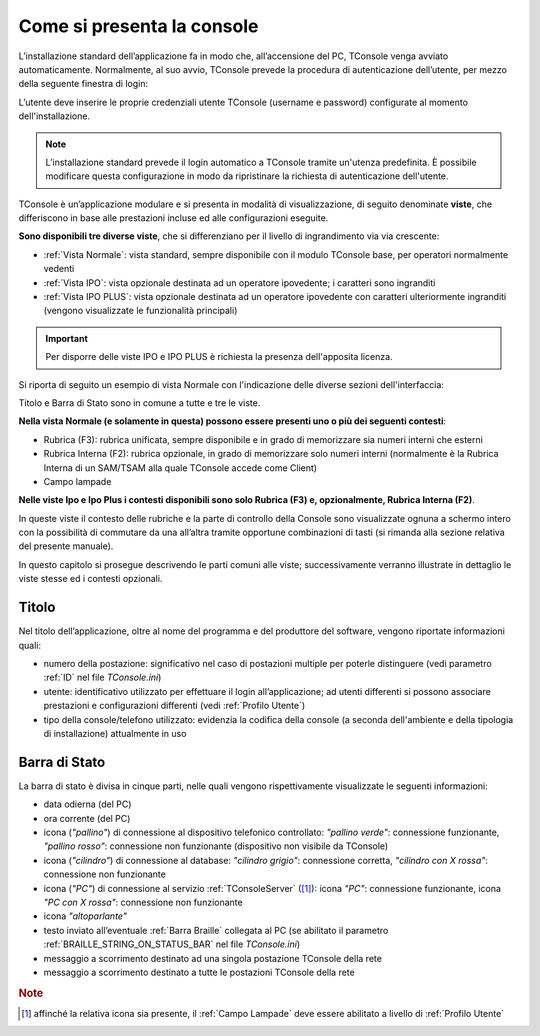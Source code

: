 ===========================
Come si presenta la console
===========================

L’installazione standard dell’applicazione fa in modo che, all’accensione del PC, TConsole venga avviato automaticamente. Normalmente, al suo avvio, TConsole prevede la procedura di autenticazione dell’utente, per mezzo della seguente finestra di login:

.. image:: /images/TCONSOLE/UTENTE/CONSOLE/console.png

L’utente deve inserire le proprie credenziali utente TConsole (username e password) configurate al momento dell'installazione.

.. come si attiva il "Modifica Password"???
.. NOTA: il pulsante "Modifica Password" è opzionale e, se presente, consente all’utente di cambiare la password associata al proprio identificativo.

..
 .. note :: L’avvio di TConsole può essere configurato in modo da eseguire automaticamente la procedura di autenticazione con un identicativo di utente predefinito.

.. note :: L’installazione standard prevede il login automatico a TConsole tramite un'utenza predefinita. È possibile modificare questa configurazione in modo da ripristinare la richiesta di autenticazione dell'utente.

..
 .. note :: Nella finestra di login è possibile verificare quali moduli TConsole sono disponibili: ad es. ####

TConsole è un’applicazione modulare e si presenta in modalità di visualizzazione, di seguito denominate **viste**, che differiscono in base alle prestazioni incluse ed alle configurazioni eseguite.

**Sono disponibili tre diverse viste**, che si differenziano per il livello di ingrandimento via via crescente:

..
    - **Vista Normale**: vista standard, sempre disponibile con il modulo TConsole base, per operatori normalmente vedenti
    - **Vista IPO**: vista opzionale destinata ad un operatore ipovedente; i caratteri sono ingranditi
    - **Vista IPO PLUS**: vista opzionale destinata ad un operatore ipovedente con caratteri ulteriormente ingranditi (vengono visualizzate le funzionalità principali)

- :ref:`Vista Normale`: vista standard, sempre disponibile con il modulo TConsole base, per operatori normalmente vedenti
- :ref:`Vista IPO`: vista opzionale destinata ad un operatore ipovedente; i caratteri sono ingranditi
- :ref:`Vista IPO PLUS`: vista opzionale destinata ad un operatore ipovedente con caratteri ulteriormente ingranditi (vengono visualizzate le funzionalità principali)

.. important :: Per disporre delle viste IPO e IPO PLUS è richiesta la presenza dell'apposita licenza.

Si riporta di seguito un esempio di vista Normale con l'indicazione delle diverse sezioni dell'interfaccia:

.. image:: /images/TCONSOLE/UTENTE/CONSOLE/vista_normale_sezioni.png

Titolo e Barra di Stato sono in comune a tutte e tre le viste.

**Nella vista Normale (e solamente in questa) possono essere presenti uno o più dei seguenti contesti**:

- Rubrica (F3): rubrica unificata, sempre disponibile e in grado di memorizzare sia numeri interni che esterni
- Rubrica Interna (F2): rubrica opzionale, in grado di memorizzare solo numeri interni (normalmente è la Rubrica Interna di un SAM/TSAM alla quale TConsole accede come Client)
- Campo lampade
.. - Rubrica Web
.. - Liste di selezione abbreviata
.. - Prenotazioni

**Nelle viste Ipo e Ipo Plus i contesti disponibili sono solo Rubrica (F3) e, opzionalmente, Rubrica Interna (F2)**.

In queste viste il contesto delle rubriche e la parte di controllo della Console sono visualizzate ognuna a schermo intero con la possibilità di commutare da una all’altra tramite opportune combinazioni di tasti (si rimanda alla sezione relativa del presente manuale).

In questo capitolo si prosegue descrivendo le parti comuni alle viste; successivamente verranno illustrate in dettaglio le viste stesse ed i contesti opzionali.

Titolo
======

Nel titolo dell’applicazione, oltre al nome del programma e del produttore del software, vengono riportate informazioni quali:

- numero della postazione: significativo nel caso di postazioni multiple per poterle distinguere (vedi parametro :ref:`ID` nel file *TConsole.ini*)
- utente: identificativo utilizzato per effettuare il login all’applicazione; ad utenti differenti si possono associare prestazioni e configurazioni differenti (vedi :ref:`Profilo Utente`)
- tipo della console/telefono utilizzato: evidenzia la codifica della console (a seconda dell'ambiente e della tipologia di installazione) attualmente in uso

.. _Barra di Stato:

Barra di Stato
==============

La barra di stato è divisa in cinque parti, nelle quali vengono rispettivamente visualizzate le seguenti informazioni:

- data odierna (del PC)
- ora corrente (del PC)
- icona (*"pallino"*) di connessione al dispositivo telefonico controllato: *"pallino verde"*: connessione funzionante, *"pallino rosso"*: connessione non funzionante (dispositivo non visibile da TConsole)
- icona (*"cilindro"*) di connessione al database: *"cilindro grigio"*: connessione corretta, *"cilindro con X rossa"*: connessione non funzionante
- icona (*"PC"*) di connessione al servizio :ref:`TConsoleServer` ([1]_): icona *"PC"*: connessione funzionante, icona *"PC con X rossa"*: connessione non funzionante
- icona *"altoparlante"*
- testo inviato all’eventuale :ref:`Barra Braille` collegata al PC (se abilitato il parametro :ref:`BRAILLE_STRING_ON_STATUS_BAR` nel file *TConsole.ini*)
- messaggio a scorrimento destinato ad una singola postazione TConsole della rete
- messaggio a scorrimento destinato a tutte le postazioni TConsole della rete

.. rubric:: Note

.. [1] affinché la relativa icona sia presente, il :ref:`Campo Lampade` deve essere abilitato a livello di :ref:`Profilo Utente`